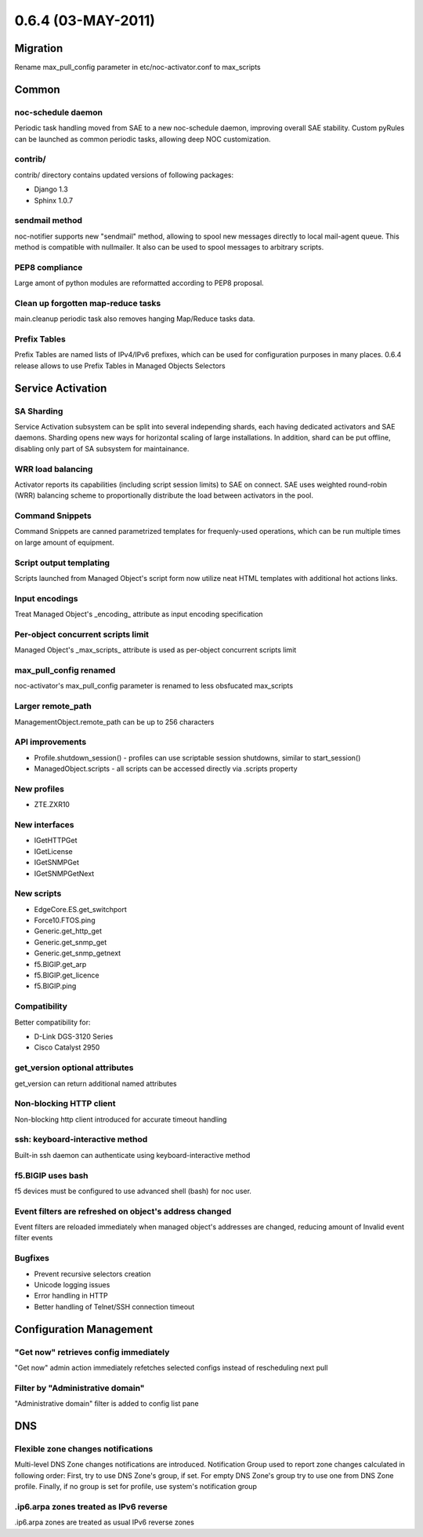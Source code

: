 0.6.4 (03-MAY-2011)
*******************

Migration
=========
Rename max_pull_config parameter in etc/noc-activator.conf to
max_scripts

Common
======

noc-schedule daemon
-------------------
Periodic task handling moved from SAE to a new noc-schedule daemon,
improving overall SAE stability. Custom pyRules can be launched as
common periodic tasks, allowing deep NOC customization.

contrib/
--------
contrib/ directory contains updated versions of following packages:

* Django 1.3
* Sphinx 1.0.7

sendmail method
---------------
noc-notifier supports new "sendmail" method, allowing to spool new messages
directly to local mail-agent queue. This method is compatible with
nullmailer. It also can be used to spool messages to arbitrary scripts.

PEP8 compliance
---------------
Large amont of python modules are reformatted according to PEP8 proposal.

Clean up forgotten map-reduce tasks
-----------------------------------
main.cleanup periodic task also removes hanging Map/Reduce tasks data.

Prefix Tables
-------------
Prefix Tables are named lists of IPv4/IPv6 prefixes, which can be used
for configuration purposes in many places. 0.6.4 release allows to
use Prefix Tables in Managed Objects Selectors

Service Activation
==================

SA Sharding
-----------
Service Activation subsystem can be split into several independing shards,
each having dedicated activators and SAE daemons. Sharding opens new ways
for horizontal scaling of large installations. In addition, shard can be
put offline, disabling only part of SA subsystem for maintainance.

WRR load balancing
------------------
Activator reports its capabilities (including script session limits)
to SAE on connect. SAE uses weighted round-robin (WRR) balancing scheme
to proportionally distribute the load between activators in the pool.

Command Snippets
----------------
Command Snippets are canned parametrized templates for frequenly-used
operations, which can be run multiple times on large amount of equipment.

Script output templating
------------------------
Scripts launched from Managed Object's script form now utilize neat
HTML templates with additional hot actions links.

Input encodings
---------------
Treat Managed Object's _encoding_ attribute as input encoding specification

Per-object concurrent scripts limit
-----------------------------------
Managed Object's _max_scripts_ attribute is used as per-object concurrent
scripts limit

max_pull_config renamed
-----------------------
noc-activator's max_pull_config parameter is renamed to less obsfucated
max_scripts

Larger remote_path
------------------
ManagementObject.remote_path can be up to 256 characters

API improvements
----------------

* Profile.shutdown_session() - profiles can use scriptable session shutdowns, similar to start_session()
* ManagedObject.scripts - all scripts can be accessed directly via .scripts property

New profiles
------------

* ZTE.ZXR10

New interfaces
--------------

* IGetHTTPGet
* IGetLicense
* IGetSNMPGet
* IGetSNMPGetNext

New scripts
-----------
* EdgeCore.ES.get_switchport
* Force10.FTOS.ping
* Generic.get_http_get
* Generic.get_snmp_get
* Generic.get_snmp_getnext
* f5.BIGIP.get_arp
* f5.BIGIP.get_licence
* f5.BIGIP.ping

Compatibility
-------------
Better compatibility for:

* D-Link DGS-3120 Series
* Cisco Catalyst 2950

get_version optional attributes
-------------------------------
get_version can return additional named attributes

Non-blocking HTTP client
------------------------
Non-blocking http client introduced for accurate timeout handling

ssh: keyboard-interactive method
--------------------------------
Built-in ssh daemon can authenticate using keyboard-interactive method

f5.BIGIP uses bash
------------------
f5 devices must be configured to use advanced shell (bash) for noc user.

Event filters are refreshed on object's address changed
-------------------------------------------------------
Event filters are reloaded immediately when managed object's addresses
are changed, reducing amount of Invalid event filter events

Bugfixes
--------

* Prevent recursive selectors creation
* Unicode logging issues
* Error handling in HTTP
* Better handling of Telnet/SSH connection timeout

Configuration Management
========================

"Get now" retrieves config immediately
--------------------------------------
"Get now" admin action immediately refetches selected configs instead
of rescheduling next pull

Filter by "Administrative domain"
---------------------------------
"Administrative domain" filter is added to config list pane

DNS
===
Flexible zone changes notifications
-----------------------------------
Multi-level DNS Zone changes notifications are introduced. Notification Group
used to report zone changes calculated in following order: First, try to use
DNS Zone's group, if set. For empty DNS Zone's group try to use one from
DNS Zone profile. Finally, if no group is set for profile, use system's
notification group

.ip6.arpa zones treated as IPv6 reverse
---------------------------------------
.ip6.arpa zones are treated as usual IPv6 reverse zones
